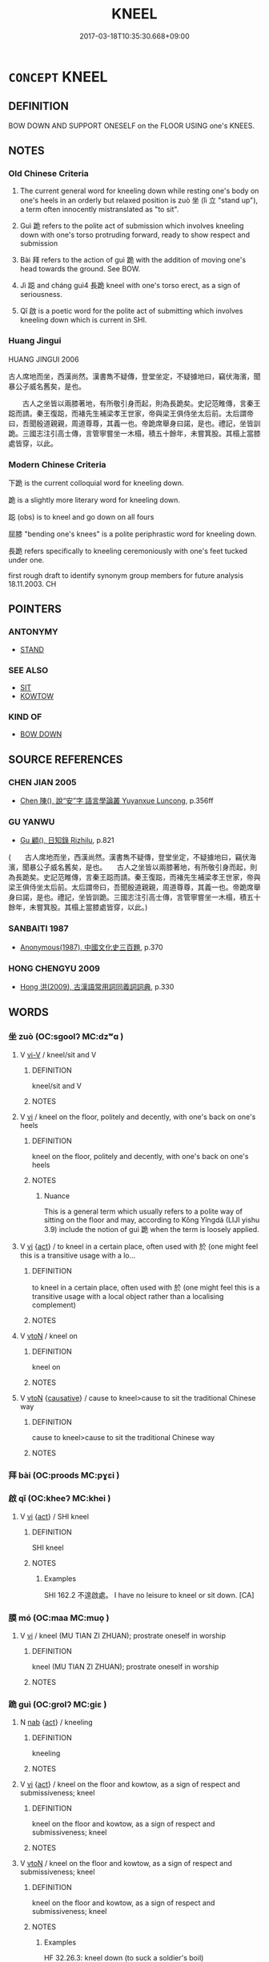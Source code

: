 # -*- mode: mandoku-tls-view -*-
#+TITLE: KNEEL
#+DATE: 2017-03-18T10:35:30.668+09:00        
#+STARTUP: content
* =CONCEPT= KNEEL
:PROPERTIES:
:CUSTOM_ID: uuid-a076835f-2bcc-4bcb-bae2-a60aefddfaaa
:TR_ZH: 跪
:TR_OCH: 坐
:END:
** DEFINITION

BOW DOWN AND SUPPORT ONESELF on the FLOOR USING one's KNEES.

** NOTES

*** Old Chinese Criteria
1. The current general word for kneeling down while resting one's body on one's heels in an orderly but relaxed position is zuò 坐 (lì 立 "stand up"), a term often innocently mistranslated as "to sit".

2. Guì 跪 refers to the polite act of submission which involves kneeling down with one's torso protruding forward, ready to show respect and submission

3. Bài 拜 refers to the action of guì 跪 with the addition of moving one's head towards the ground. See BOW.

4. Jì 跽 and cháng guì4 長跪 kneel with one's torso erect, as a sign of seriousness.

5. Qǐ 啟 is a poetic word for the polite act of submitting which involves kneeling down which is current in SHI.

*** Huang Jingui
HUANG JINGUI 2006　　

古人席地而坐，西漢尚然。漢書雋不疑傳，登堂坐定，不疑據地曰，竊伏海濱，聞暴公子威名舊矣，是也。

　　古人之坐皆以兩膝著地，有所敬引身而起，則為長跪矣。史記范睢傳，言秦王跽而請。秦王復跽，而褚先生補梁孝王世家，帝與梁王俱侍坐太后前。太后謂帝曰，吾聞殷道親親，周道尊尊，其義一也。帝跪席舉身曰諾，是也。禮記，坐皆訓跪。三國志注引高士傳，言管寧嘗坐一木榻，積五十餘年，未嘗箕股。其榻上當膝處皆穿，以此。

*** Modern Chinese Criteria
下跪 is the current colloquial word for kneeling down.

跪 is a slightly more literary word for kneeling down.

跽 (obs) is to kneel and go down on all fours

屈膝 "bending one's knees" is a polite periphrastic word for kneeling down.

長跪 refers specifically to kneeling ceremoniously with one's feet tucked under one.

first rough draft to identify synonym group members for future analysis 18.11.2003. CH

** POINTERS
*** ANTONYMY
 - [[tls:concept:STAND][STAND]]

*** SEE ALSO
 - [[tls:concept:SIT][SIT]]
 - [[tls:concept:KOWTOW][KOWTOW]]

*** KIND OF
 - [[tls:concept:BOW DOWN][BOW DOWN]]

** SOURCE REFERENCES
*** CHEN JIAN 2005
 - [[cite:CHEN-JIAN-2005][Chen 陳(), 說“安”字 語言學論叢 Yuyanxue Luncong]], p.356ff

*** GU YANWU
 - [[cite:GU-YANWU][Gu 顧(), 日知錄 Rizhilu]], p.821
 (　　古人席地而坐，西漢尚然。漢書雋不疑傳，登堂坐定，不疑據地曰，竊伏海濱，聞暴公子威名舊矣，是也。　　古人之坐皆以兩膝著地，有所敬引身而起，則為長跪矣。史記范睢傳，言秦王跽而請。秦王復跽，而褚先生補梁孝王世家，帝與梁王俱侍坐太后前。太后謂帝曰，吾聞殷道親親，周道尊尊，其義一也。帝跪席舉身曰諾，是也。禮記，坐皆訓跪。三國志注引高士傳，言管寧嘗坐一木榻，積五十餘年，未嘗箕股。其榻上當膝處皆穿，以此。)
*** SANBAITI 1987
 - [[cite:SANBAITI-1987][Anonymous(1987), 中國文化史三百題]], p.370

*** HONG CHENGYU 2009
 - [[cite:HONG-CHENGYU-2009][Hong 洪(2009), 古漢語常用詞同義詞詞典]], p.330

** WORDS
   :PROPERTIES:
   :VISIBILITY: children
   :END:
*** 坐 zuò (OC:sɡoolʔ MC:dzʷɑ )
:PROPERTIES:
:CUSTOM_ID: uuid-ba8a8c57-72df-47f2-8456-604b79841095
:Char+: 坐(32,4/7) 
:GY_IDS+: uuid-f88c4755-7f5b-4f25-8190-8d5a961a2884
:PY+: zuò     
:OC+: sɡoolʔ     
:MC+: dzʷɑ     
:END: 
**** V [[tls:syn-func::#uuid-637d1252-21b6-4664-9001-46c5ffd85ed2][vi-V]] / kneel/sit and V
:PROPERTIES:
:CUSTOM_ID: uuid-42b5b456-a111-42df-953a-f95f30290ac0
:END:
****** DEFINITION

kneel/sit and V

****** NOTES

**** V [[tls:syn-func::#uuid-c20780b3-41f9-491b-bb61-a269c1c4b48f][vi]] / kneel on the floor, politely and decently, with one's back on one's heels
:PROPERTIES:
:CUSTOM_ID: uuid-65b76fa4-131f-47a6-807c-58d2886a7ea7
:WARRING-STATES-CURRENCY: 5
:END:
****** DEFINITION

kneel on the floor, politely and decently, with one's back on one's heels

****** NOTES

******* Nuance
This is a general term which usually refers to a polite way of sitting on the floor and may, according to Kǒng Yǐngdá (LIJI yishu 3.9) include the notion of guì 跪 when the term is loosely applied.

**** V [[tls:syn-func::#uuid-c20780b3-41f9-491b-bb61-a269c1c4b48f][vi]] {[[tls:sem-feat::#uuid-f55cff2f-f0e3-4f08-a89c-5d08fcf3fe89][act]]} / to kneel in a certain place, often used with 於 (one might feel this is a transitive usage with a lo...
:PROPERTIES:
:CUSTOM_ID: uuid-7b47918c-e22a-4284-9835-6f929dcd8862
:WARRING-STATES-CURRENCY: 5
:END:
****** DEFINITION

to kneel in a certain place, often used with 於 (one might feel this is a transitive usage with a local object rather than a localising complement)

****** NOTES

**** V [[tls:syn-func::#uuid-fbfb2371-2537-4a99-a876-41b15ec2463c][vtoN]] / kneel on
:PROPERTIES:
:CUSTOM_ID: uuid-d3f26ffd-e6cb-4471-a308-01c70549181a
:WARRING-STATES-CURRENCY: 5
:END:
****** DEFINITION

kneel on

****** NOTES

**** V [[tls:syn-func::#uuid-fbfb2371-2537-4a99-a876-41b15ec2463c][vtoN]] {[[tls:sem-feat::#uuid-fac754df-5669-4052-9dda-6244f229371f][causative]]} / cause to kneel>cause to sit the traditional Chinese way
:PROPERTIES:
:CUSTOM_ID: uuid-41b528aa-bb0b-4132-a524-8aa03f88be42
:END:
****** DEFINITION

cause to kneel>cause to sit the traditional Chinese way

****** NOTES

*** 拜 bài (OC:proods MC:pɣɛi )
:PROPERTIES:
:CUSTOM_ID: uuid-49fc6e6a-204e-4241-a093-ac03f994ec50
:Char+: 拜(64,5/9) 
:GY_IDS+: uuid-bdcddb1b-63fa-48ec-bb88-1a9eaaa62d01
:PY+: bài     
:OC+: proods     
:MC+: pɣɛi     
:END: 
*** 啟 qǐ (OC:kheeʔ MC:khei )
:PROPERTIES:
:CUSTOM_ID: uuid-b78d5045-fa8c-4c78-a237-96e815790bd2
:Char+: 啟(66,7/11) 
:GY_IDS+: uuid-98cfb9ff-1029-4427-a801-371d9e83fff5
:PY+: qǐ     
:OC+: kheeʔ     
:MC+: khei     
:END: 
**** V [[tls:syn-func::#uuid-c20780b3-41f9-491b-bb61-a269c1c4b48f][vi]] {[[tls:sem-feat::#uuid-f55cff2f-f0e3-4f08-a89c-5d08fcf3fe89][act]]} / SHI kneel
:PROPERTIES:
:CUSTOM_ID: uuid-df8d95a7-6a84-406d-96fe-286612658154
:REGISTER: 2
:WARRING-STATES-CURRENCY: 2
:END:
****** DEFINITION

SHI kneel

****** NOTES

******* Examples
SHI 162.2 不遑啟處。 I have no leisure to kneel or sit down. [CA]

*** 膜 mó (OC:maa MC:muo̝ )
:PROPERTIES:
:CUSTOM_ID: uuid-2571236a-44a8-4f10-87f2-8b72f7ab9a85
:Char+: 膜(130,11/15) 
:GY_IDS+: uuid-d017f7a7-e97a-412d-86bc-333813b9a5ab
:PY+: mó     
:OC+: maa     
:MC+: muo̝     
:END: 
**** V [[tls:syn-func::#uuid-c20780b3-41f9-491b-bb61-a269c1c4b48f][vi]] / kneel (MU TIAN ZI ZHUAN); prostrate oneself in worship
:PROPERTIES:
:CUSTOM_ID: uuid-ce18f9cf-bc04-489b-8692-b736f0858a57
:END:
****** DEFINITION

kneel (MU TIAN ZI ZHUAN); prostrate oneself in worship

****** NOTES

*** 跪 guì (OC:ɡrolʔ MC:giɛ )
:PROPERTIES:
:CUSTOM_ID: uuid-f09d13d1-784b-4aa7-8096-138ce482b110
:Char+: 跪(157,6/13) 
:GY_IDS+: uuid-7b7a93c8-d06e-4ec1-9dd3-7212a7d21a85
:PY+: guì     
:OC+: ɡrolʔ     
:MC+: giɛ     
:END: 
**** N [[tls:syn-func::#uuid-76be1df4-3d73-4e5f-bbc2-729542645bc8][nab]] {[[tls:sem-feat::#uuid-f55cff2f-f0e3-4f08-a89c-5d08fcf3fe89][act]]} / kneeling
:PROPERTIES:
:CUSTOM_ID: uuid-b7f7b765-152b-48ab-8859-7a6ae2269d81
:END:
****** DEFINITION

kneeling

****** NOTES

**** V [[tls:syn-func::#uuid-c20780b3-41f9-491b-bb61-a269c1c4b48f][vi]] {[[tls:sem-feat::#uuid-f55cff2f-f0e3-4f08-a89c-5d08fcf3fe89][act]]} / kneel on the floor and kowtow, as a sign of respect and submissiveness; kneel
:PROPERTIES:
:CUSTOM_ID: uuid-731f64c2-c73d-414b-a5b2-f2ab29b64844
:WARRING-STATES-CURRENCY: 5
:END:
****** DEFINITION

kneel on the floor and kowtow, as a sign of respect and submissiveness; kneel

****** NOTES

**** V [[tls:syn-func::#uuid-fbfb2371-2537-4a99-a876-41b15ec2463c][vtoN]] / kneel on the floor and kowtow, as a sign of respect and submissiveness; kneel
:PROPERTIES:
:CUSTOM_ID: uuid-0f3f262a-386f-4e0e-a1b2-54c4a972b920
:WARRING-STATES-CURRENCY: 5
:END:
****** DEFINITION

kneel on the floor and kowtow, as a sign of respect and submissiveness; kneel

****** NOTES

******* Examples
HF 32.26.3: kneel down (to suck a soldier's boil)

*** 跽 jì (OC:ɡrɯʔ MC:gi )
:PROPERTIES:
:CUSTOM_ID: uuid-2a1ad63a-48d8-42b4-8570-7544d01bd9f1
:Char+: 跽(157,7/14) 
:GY_IDS+: uuid-31a3a676-4332-41cc-be36-ed8ab1385cd7
:PY+: jì     
:OC+: ɡrɯʔ     
:MC+: gi     
:END: 
**** V [[tls:syn-func::#uuid-c20780b3-41f9-491b-bb61-a269c1c4b48f][vi]] {[[tls:sem-feat::#uuid-f55cff2f-f0e3-4f08-a89c-5d08fcf3fe89][act]]} / kneel for a long time on the floor, upright from the kees upwards, as a sign of seriousness
:PROPERTIES:
:CUSTOM_ID: uuid-a507f767-cd54-4b08-a074-8e21cde97d03
:WARRING-STATES-CURRENCY: 3
:END:
****** DEFINITION

kneel for a long time on the floor, upright from the kees upwards, as a sign of seriousness

****** NOTES

******* Nuance
This is either with one or with both knees down on the ground

******* Examples
ZGC 5.9; tr. Crump 1979 no. 94, p 103

 秦王跽 [ 一 ] 曰： the king, still kneeling, said,

 「先生不幸教寡人乎？」 'Perhaps, good sir, you would not be pleased to teach me?' [CA]

SJ 79/2406-2407-2408; tr. Watson 1993, p. 135

 秦王跽而請曰： Kneeling politely on his mat, he said,

 「先生何以幸教寡人？」浭 ow, sir, may I ask you what instruction you have to give me? �

*** 坐定 zuòdìng (OC:sɡoolʔ deeŋs MC:dzʷɑ deŋ )
:PROPERTIES:
:CUSTOM_ID: uuid-99922c59-8c68-4ecf-9a0e-6c5a521bd725
:Char+: 坐(32,4/7) 定(40,5/8) 
:GY_IDS+: uuid-f88c4755-7f5b-4f25-8190-8d5a961a2884 uuid-59ce5492-61cb-4b97-9fb2-45bf8f3b9b1f
:PY+: zuò dìng    
:OC+: sɡoolʔ deeŋs    
:MC+: dzʷɑ deŋ    
:END: 
**** V [[tls:syn-func::#uuid-091af450-64e0-4b82-98a2-84d0444b6d19][VPi]] {[[tls:sem-feat::#uuid-229b7720-3cfd-45ff-9b2b-df9c733e6332][inchoative]]} / sit down
:PROPERTIES:
:CUSTOM_ID: uuid-67101614-b744-47e4-b421-951681dd1b47
:END:
****** DEFINITION

sit down

****** NOTES

*** 長跪 chángguì (OC:ɡrlaŋ ɡrolʔ MC:ɖi̯ɐŋ giɛ )
:PROPERTIES:
:CUSTOM_ID: uuid-d72a53b7-0cb6-4fd6-85c6-d401fbafe15a
:Char+: 長(168,0/8) 跪(157,6/13) 
:GY_IDS+: uuid-a3a65359-a600-4d8e-bb88-c8b79c558eec uuid-7b7a93c8-d06e-4ec1-9dd3-7212a7d21a85
:PY+: cháng guì    
:OC+: ɡrlaŋ ɡrolʔ    
:MC+: ɖi̯ɐŋ giɛ    
:END: 
**** V [[tls:syn-func::#uuid-091af450-64e0-4b82-98a2-84d0444b6d19][VPi]] / kneel for a long time on the floor, upright from the knees upwards, as a sign of seriousness. ZGC 長...
:PROPERTIES:
:CUSTOM_ID: uuid-acf30df7-3f85-496c-bad3-9e696c90bdf9
:WARRING-STATES-CURRENCY: 2
:END:
****** DEFINITION

kneel for a long time on the floor, upright from the knees upwards, as a sign of seriousness. ZGC 長跪而謝之

****** NOTES

******* Examples
055/2034-2035 因長跪履之。 [CA]

** BIBLIOGRAPHY
bibliography:../core/tlsbib.bib
